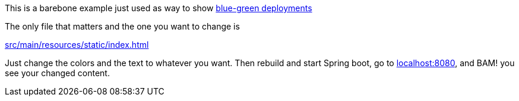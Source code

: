 This is a barebone example just used as way to show https://martinfowler.com/bliki/BlueGreenDeployment.html[blue-green deployments]

The only file that matters and the one you want to change is

https://github.com/thesteve0/bluespring/blob/main/src/main/resources/static/index.html[src/main/resources/static/index.html]

Just change the colors and the text to whatever you want. Then
rebuild and start Spring boot, go to http://localhost:8080[localhost:8080], and BAM! you see your changed content.
